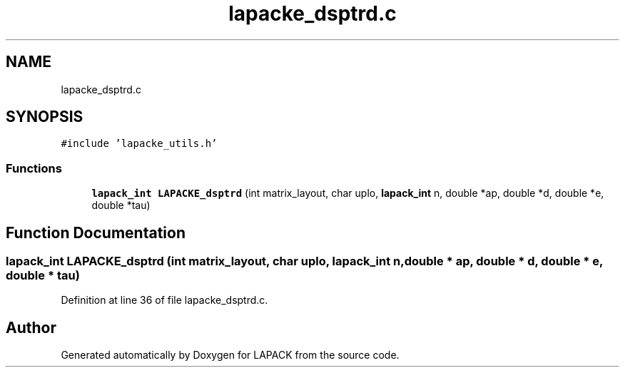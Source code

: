 .TH "lapacke_dsptrd.c" 3 "Tue Nov 14 2017" "Version 3.8.0" "LAPACK" \" -*- nroff -*-
.ad l
.nh
.SH NAME
lapacke_dsptrd.c
.SH SYNOPSIS
.br
.PP
\fC#include 'lapacke_utils\&.h'\fP
.br

.SS "Functions"

.in +1c
.ti -1c
.RI "\fBlapack_int\fP \fBLAPACKE_dsptrd\fP (int matrix_layout, char uplo, \fBlapack_int\fP n, double *ap, double *d, double *e, double *tau)"
.br
.in -1c
.SH "Function Documentation"
.PP 
.SS "\fBlapack_int\fP LAPACKE_dsptrd (int matrix_layout, char uplo, \fBlapack_int\fP n, double * ap, double * d, double * e, double * tau)"

.PP
Definition at line 36 of file lapacke_dsptrd\&.c\&.
.SH "Author"
.PP 
Generated automatically by Doxygen for LAPACK from the source code\&.
